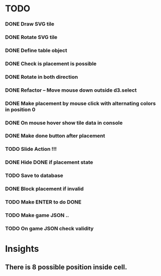 #+TITLE Regatta A board game by Martijn Althuizen
#+AUTHOR Cobranet
#+DATE 2016-01-27
* TODO
*** DONE Draw SVG tile
*** DONE Rotate SVG tile 
*** DONE Define table object
*** DONE Check is placement is possible
*** DONE Rotate in both direction 

*** DONE Refactor -- Move mouse down outside d3.select
*** DONE Make placement by mouse click with alternating colors in position 0
*** DONE On mouse hover show tile data in console
*** DONE Make done button after placement
*** TODO Slide Action !!!
*** DONE Hide DONE if placement state
*** TODO Save to database
*** DONE Block placement if invalid
*** TODO Make ENTER to do DONE
*** TODO Make game JSON .. 
*** TODO On game JSON check validity
* Insights
** There is 8 possible position inside cell.


